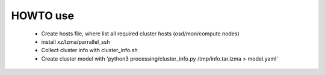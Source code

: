 HOWTO use
---------
    * Create hosts file, where list all required cluster hosts (osd/mon/compute nodes)
    * install xz/lzma/parrallel_ssh
    * Collect cluster info with cluster_info.sh
    * Create cluster model with 'python3 processing/cluster_info.py /tmp/info.tar.lzma > model.yaml'

